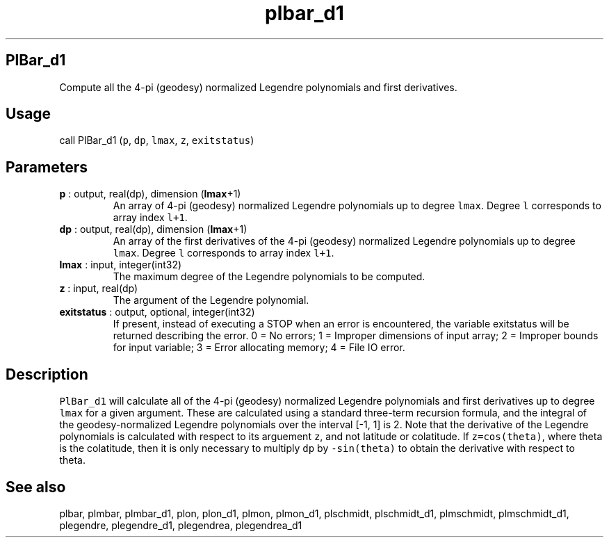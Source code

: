 .\" Automatically generated by Pandoc 2.14.1
.\"
.TH "plbar_d1" "1" "2021-01-26" "Fortran 95" "SHTOOLS 4.9"
.hy
.SH PlBar_d1
.PP
Compute all the 4-pi (geodesy) normalized Legendre polynomials and first
derivatives.
.SH Usage
.PP
call PlBar_d1 (\f[C]p\f[R], \f[C]dp\f[R], \f[C]lmax\f[R], \f[C]z\f[R],
\f[C]exitstatus\f[R])
.SH Parameters
.TP
\f[B]\f[CB]p\f[B]\f[R] : output, real(dp), dimension (\f[B]\f[CB]lmax\f[B]\f[R]+1)
An array of 4-pi (geodesy) normalized Legendre polynomials up to degree
\f[C]lmax\f[R].
Degree \f[C]l\f[R] corresponds to array index \f[C]l+1\f[R].
.TP
\f[B]\f[CB]dp\f[B]\f[R] : output, real(dp), dimension (\f[B]\f[CB]lmax\f[B]\f[R]+1)
An array of the first derivatives of the 4-pi (geodesy) normalized
Legendre polynomials up to degree \f[C]lmax\f[R].
Degree \f[C]l\f[R] corresponds to array index \f[C]l+1\f[R].
.TP
\f[B]\f[CB]lmax\f[B]\f[R] : input, integer(int32)
The maximum degree of the Legendre polynomials to be computed.
.TP
\f[B]\f[CB]z\f[B]\f[R] : input, real(dp)
The argument of the Legendre polynomial.
.TP
\f[B]\f[CB]exitstatus\f[B]\f[R] : output, optional, integer(int32)
If present, instead of executing a STOP when an error is encountered,
the variable exitstatus will be returned describing the error.
0 = No errors; 1 = Improper dimensions of input array; 2 = Improper
bounds for input variable; 3 = Error allocating memory; 4 = File IO
error.
.SH Description
.PP
\f[C]PlBar_d1\f[R] will calculate all of the 4-pi (geodesy) normalized
Legendre polynomials and first derivatives up to degree \f[C]lmax\f[R]
for a given argument.
These are calculated using a standard three-term recursion formula, and
the integral of the geodesy-normalized Legendre polynomials over the
interval [-1, 1] is 2.
Note that the derivative of the Legendre polynomials is calculated with
respect to its arguement \f[C]z\f[R], and not latitude or colatitude.
If \f[C]z=cos(theta)\f[R], where theta is the colatitude, then it is
only necessary to multiply \f[C]dp\f[R] by \f[C]-sin(theta)\f[R] to
obtain the derivative with respect to theta.
.SH See also
.PP
plbar, plmbar, plmbar_d1, plon, plon_d1, plmon, plmon_d1, plschmidt,
plschmidt_d1, plmschmidt, plmschmidt_d1, plegendre, plegendre_d1,
plegendrea, plegendrea_d1
